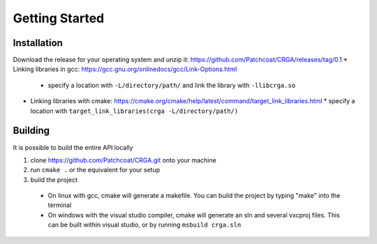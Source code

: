 Getting Started
===============

.. _installation:

Installation
------------

Download the release for your operating system and unzip it: https://github.com/Patchcoat/CRGA/releases/tag/0.1
* Linking libraries in gcc: https://gcc.gnu.org/onlinedocs/gcc/Link-Options.html
  * specify a location with ``-L/directory/path/`` and link the library with ``-llibcrga.so``
* Linking libraries with cmake: https://cmake.org/cmake/help/latest/command/target_link_libraries.html
  * specify a location with ``target_link_libraries(crga -L/directory/path/)``

.. _building:

Building
--------
It is possible to build the entire API locally

1. clone https://github.com/Patchcoat/CRGA.git onto your machine
2. run ``cmake .`` or the equivalent for your setup
3. build the project
  * On linux with gcc, cmake will generate a makefile. You can build the project by typing "make" into the terminal
  * On windows with the visual studio compiler, cmake will generate an sln and several vxcproj files. This can be built within visual studio, or by running ``msbuild crga.sln``
